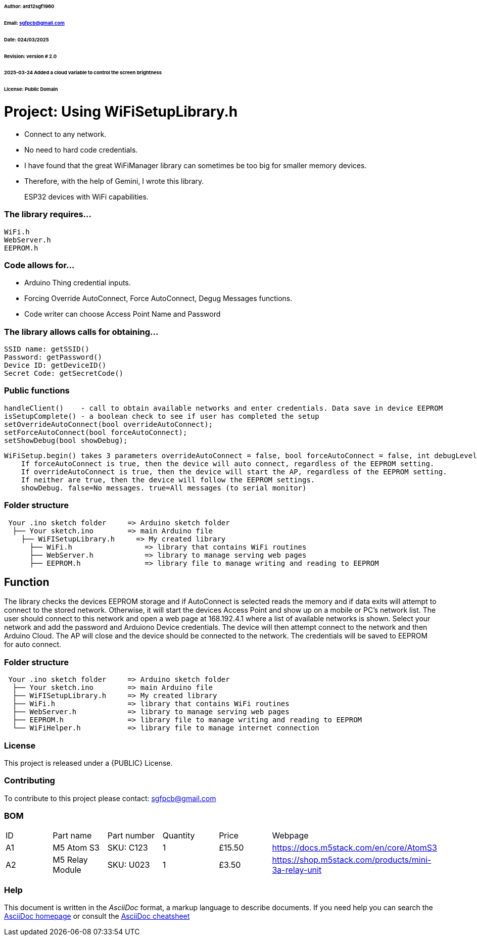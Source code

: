 ###### Author: ard12sgf1960  
###### Email: sgfpcb@gmail.com  
###### Date: 024/03/2025  
###### Revision: version # 2.0
###### 2025-03-24 Added a cloud variable to control the screen brightness
###### License: Public Domain

# Project: Using WiFiSetupLibrary.h

- Connect to any network.
- No need to hard code credentials.
- I have found that the great WiFiManager library can sometimes be too big for smaller memory devices.
- Therefore, with the help of Gemini, I wrote this library.

> ESP32 devices with WiFi capabilities.

### The library requires...

    WiFi.h
    WebServer.h
    EEPROM.h

### Code allows for...

- Arduino Thing credential inputs.  
- Forcing Override AutoConnect, Force AutoConnect, Degug Messages functions.
- Code writer can choose Access Point Name and Password

### The library allows calls for obtaining...

    SSID name: getSSID()
    Password: getPassword()
    Device ID: getDeviceID()
    Secret Code: getSecretCode()

### Public functions

    handleClient()    - call to obtain available networks and enter credentials. Data save in device EEPROM 
    isSetupComplete() - a boolean check to see if user has completed the setup
    setOverrideAutoConnect(bool overrideAutoConnect);
    setForceAutoConnect(bool forceAutoConnect);
    setShowDebug(bool showDebug);

    WiFiSetup.begin() takes 3 parameters overrideAutoConnect = false, bool forceAutoConnect = false, int debugLevel = 0
        If forceAutoConnect is true, then the device will auto connect, regardless of the EEPROM setting.
        If overrideAutoConnect is true, then the device will start the AP, regardless of the EEPROM setting.
        If neither are true, then the device will follow the EEPROM settings.
        showDebug. false=No messages. true=All messages (to serial monitor)

=== Folder structure

....
 Your .ino sketch folder     => Arduino sketch folder
  ├── Your sketch.ino        => main Arduino file
    ├── WiFISetupLibrary.h     => My created library
      ├── WiFi.h                 => library that contains WiFi routines
      ├── WebServer.h            => library to manage serving web pages
      ├── EEPROM.h               => library file to manage writing and reading to EEPROM
....

== Function

The library checks the devices EEPROM storage and if AutoConnect is selected
reads the memory and if data exits will attempt to connect to the stored network.
Otherwise, it will start the devices Access Point and show up on a mobile or PC's network list.
The user should connect to this network and open a web page at 168.192.4.1 where a list of available networks is shown.
Select your network and add the password and Arduiono Device credentials.
The device will then attempt connect to the network and then Arduino Cloud.
The AP will close and the device should be connected to the network.
The credentials will be saved to EEPROM for auto connect.

=== Folder structure

....
 Your .ino sketch folder     => Arduino sketch folder
  ├── Your sketch.ino        => main Arduino file
  ├── WiFISetupLibrary.h     => My created library
  ├── WiFi.h                 => library that contains WiFi routines
  ├── WebServer.h            => library to manage serving web pages
  ├── EEPROM.h               => library file to manage writing and reading to EEPROM
  └── WiFiHelper.h           => library file to manage internet connection  
....

=== License
This project is released under a {PUBLIC} License.

=== Contributing
To contribute to this project please contact: sgfpcb@gmail.com

=== BOM

|===
| ID | Part name           | Part number     | Quantity     |Price   | Webpage                             
| A1 | M5 Atom S3          | SKU: C123       | 1            |£15.50  | https://docs.m5stack.com/en/core/AtomS3 
| A2 | M5 Relay Module     | SKU: U023       | 1            |£3.50   | https://shop.m5stack.com/products/mini-3a-relay-unit                                         
|===


=== Help
This document is written in the _AsciiDoc_ format, a markup language to describe documents. 
If you need help you can search the http://www.methods.co.nz/asciidoc[AsciiDoc homepage]
or consult the http://powerman.name/doc/asciidoc[AsciiDoc cheatsheet]
